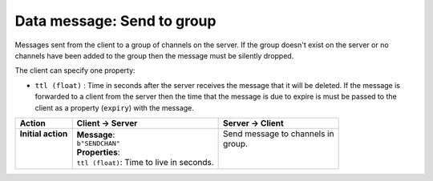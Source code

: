 ===========================
Data message: Send to group
===========================

Messages sent from the client to a group of channels on the server. If the group doesn't 
exist on the server or no channels have been added to the group then the message must be
silently dropped.

The client can specify one property:

* ``ttl (float)`` : Time in seconds after the server receives the message that it will be deleted. If
  the message is forwarded to a client from the server then the time that the message is due to
  expire is must be passed to the client as a property (``expiry``) with the message.

+---------------------+--------------------------------------------+------------------------------+
| **Action**          | **Client -> Server**                       | **Server -> Client**         |
+=====================+============================================+==============================+
|| **Initial action** || **Message**:                              || Send message to channels in |
||                    || ``b"SENDCHAN"``                           || group.                      |
||                    || **Properties**:                           ||                             |
||                    || ``ttl (float)``: Time to live in seconds. ||                             |
+---------------------+--------------------------------------------+------------------------------+
